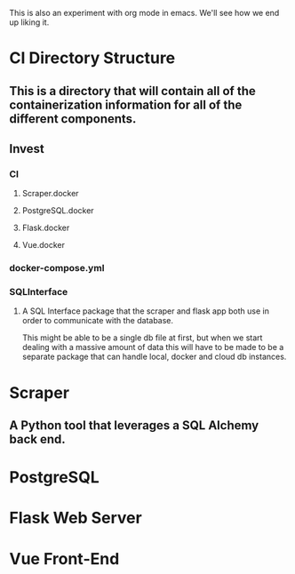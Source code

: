 # A Readme to breakdown the investment project here.

This is also an experiment with org mode in emacs. We'll see how we end up liking it.

* CI Directory Structure
** This is a directory that will contain all of the containerization information for all of the different components.
** Invest
*** CI
**** Scraper.docker
**** PostgreSQL.docker
**** Flask.docker
**** Vue.docker
*** docker-compose.yml
*** SQLInterface
**** A SQL Interface package that the scraper and flask app both use in order to communicate with the database.
     This might be able to be a single db file at first, but when we start dealing with a massive amount of data
     this will have to be made to be a separate package that can handle local, docker and cloud db instances.



* Scraper
** A Python tool that leverages a SQL Alchemy back end.
* PostgreSQL
* Flask Web Server
* Vue Front-End


#  LocalWords:  SQLInterface yml 
